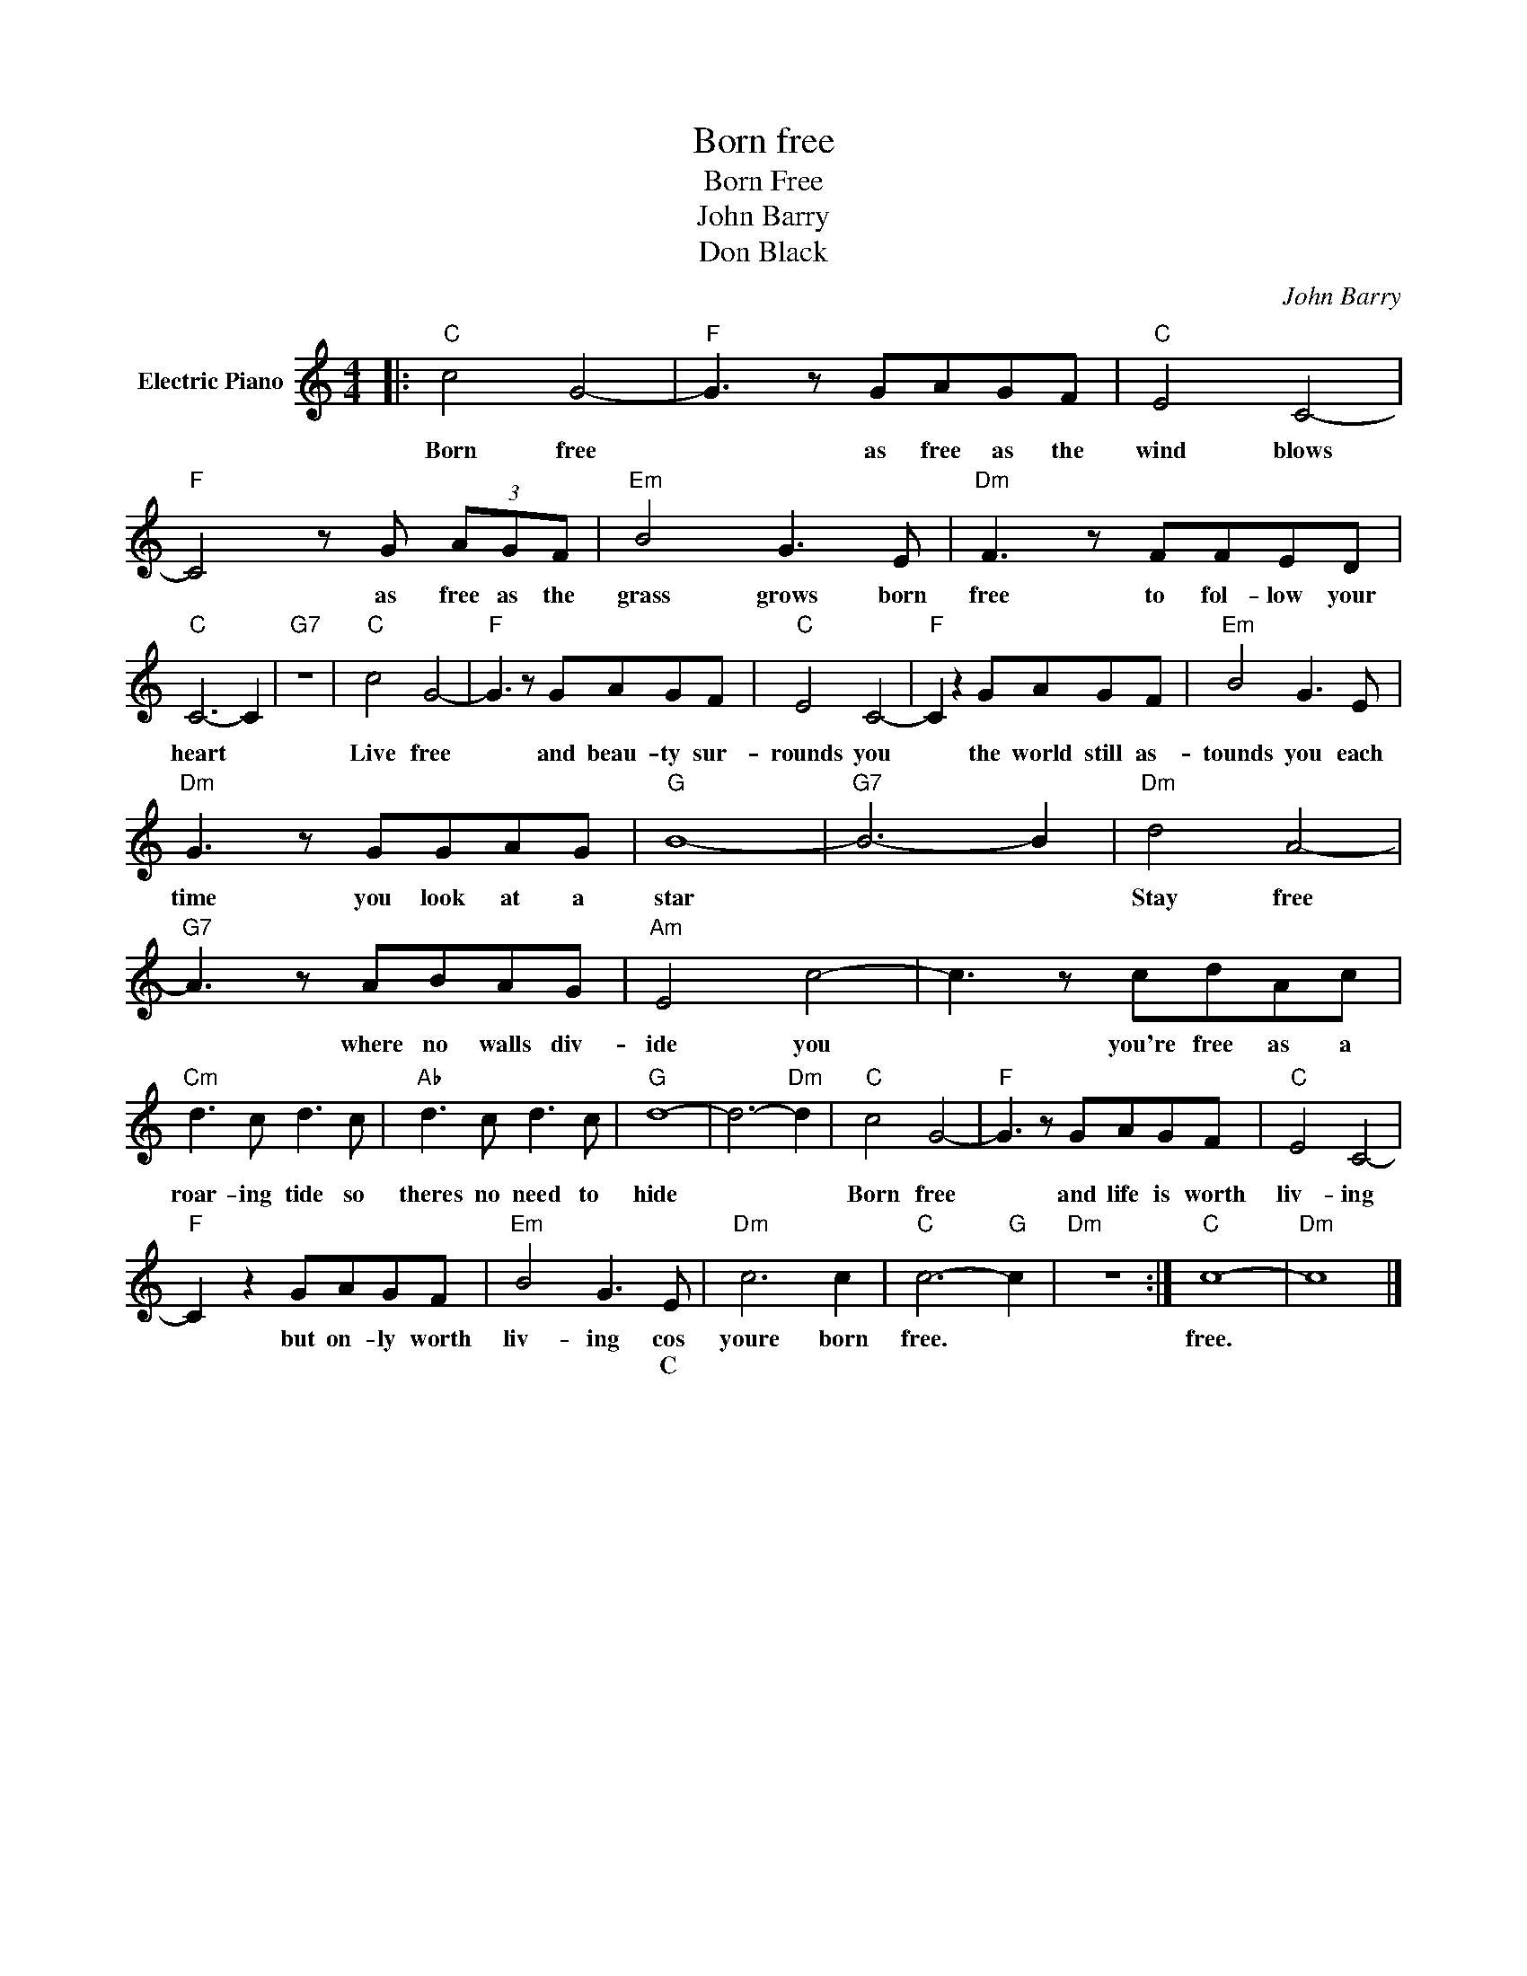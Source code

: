 X:1
T:Born free
T:Born Free
T:John Barry
T:Don Black
C:John Barry
Z:All Rights Reserved
L:1/8
M:4/4
K:C
V:1 treble nm="Electric Piano"
%%MIDI program 4
V:1
|:"C" c4 G4- |"F" G3 z GAGF |"C" E4 C4- |"F" C4 z G (3AGF |"Em" B4 G3 E |"Dm" F3 z FFED | %6
w: Born free|* as free as the|wind blows|* as free as the|grass grows born|free to fol- low your|
w: ||||||
"C" C6- C2 |"G7" z8 |"C" c4 G4- |"F" G3 z GAGF |"C" E4 C4- |"F" C2 z2 GAGF |"Em" B4 G3 E | %13
w: heart *||Live free|* and beau- ty sur-|rounds you|* the world still as-|tounds you each|
w: |||||||
"Dm" G3 z GGAG |"G" B8- |"G7" B6- B2 |"Dm" d4 A4- |"G7" A3 z ABAG |"Am" E4 c4- | c3 z cdAc | %20
w: time you look at a|star||Stay free|* where no walls div-|ide you|* you're free as a|
w: |||||||
"Cm" d3 c d3 c |"Ab" d3 c d3 c |"G" d8- | d6-"Dm" d2 |"C" c4 G4- |"F" G3 z GAGF |"C" E4 C4- | %27
w: roar- ing tide so|theres no need to|hide||Born free|* and life is worth|liv- ing|
w: |||||||
"F" C2 z2 GAGF |"Em" B4 G3 E |"Dm" c6 c2 |"C" c6-"G" c2 |"Dm" z8 :|"C" c8- |"Dm" c8 |] %34
w: * but on- ly worth|liv- ing cos|youre born|free. *||free.||
w: |* * C||||||

